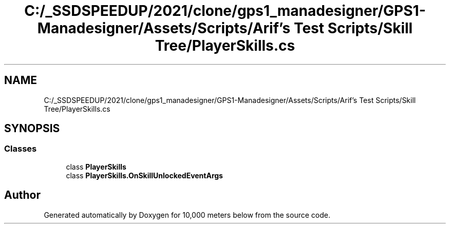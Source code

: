 .TH "C:/_SSDSPEEDUP/2021/clone/gps1_manadesigner/GPS1-Manadesigner/Assets/Scripts/Arif's Test Scripts/Skill Tree/PlayerSkills.cs" 3 "Sun Dec 12 2021" "10,000 meters below" \" -*- nroff -*-
.ad l
.nh
.SH NAME
C:/_SSDSPEEDUP/2021/clone/gps1_manadesigner/GPS1-Manadesigner/Assets/Scripts/Arif's Test Scripts/Skill Tree/PlayerSkills.cs
.SH SYNOPSIS
.br
.PP
.SS "Classes"

.in +1c
.ti -1c
.RI "class \fBPlayerSkills\fP"
.br
.ti -1c
.RI "class \fBPlayerSkills\&.OnSkillUnlockedEventArgs\fP"
.br
.in -1c
.SH "Author"
.PP 
Generated automatically by Doxygen for 10,000 meters below from the source code\&.

